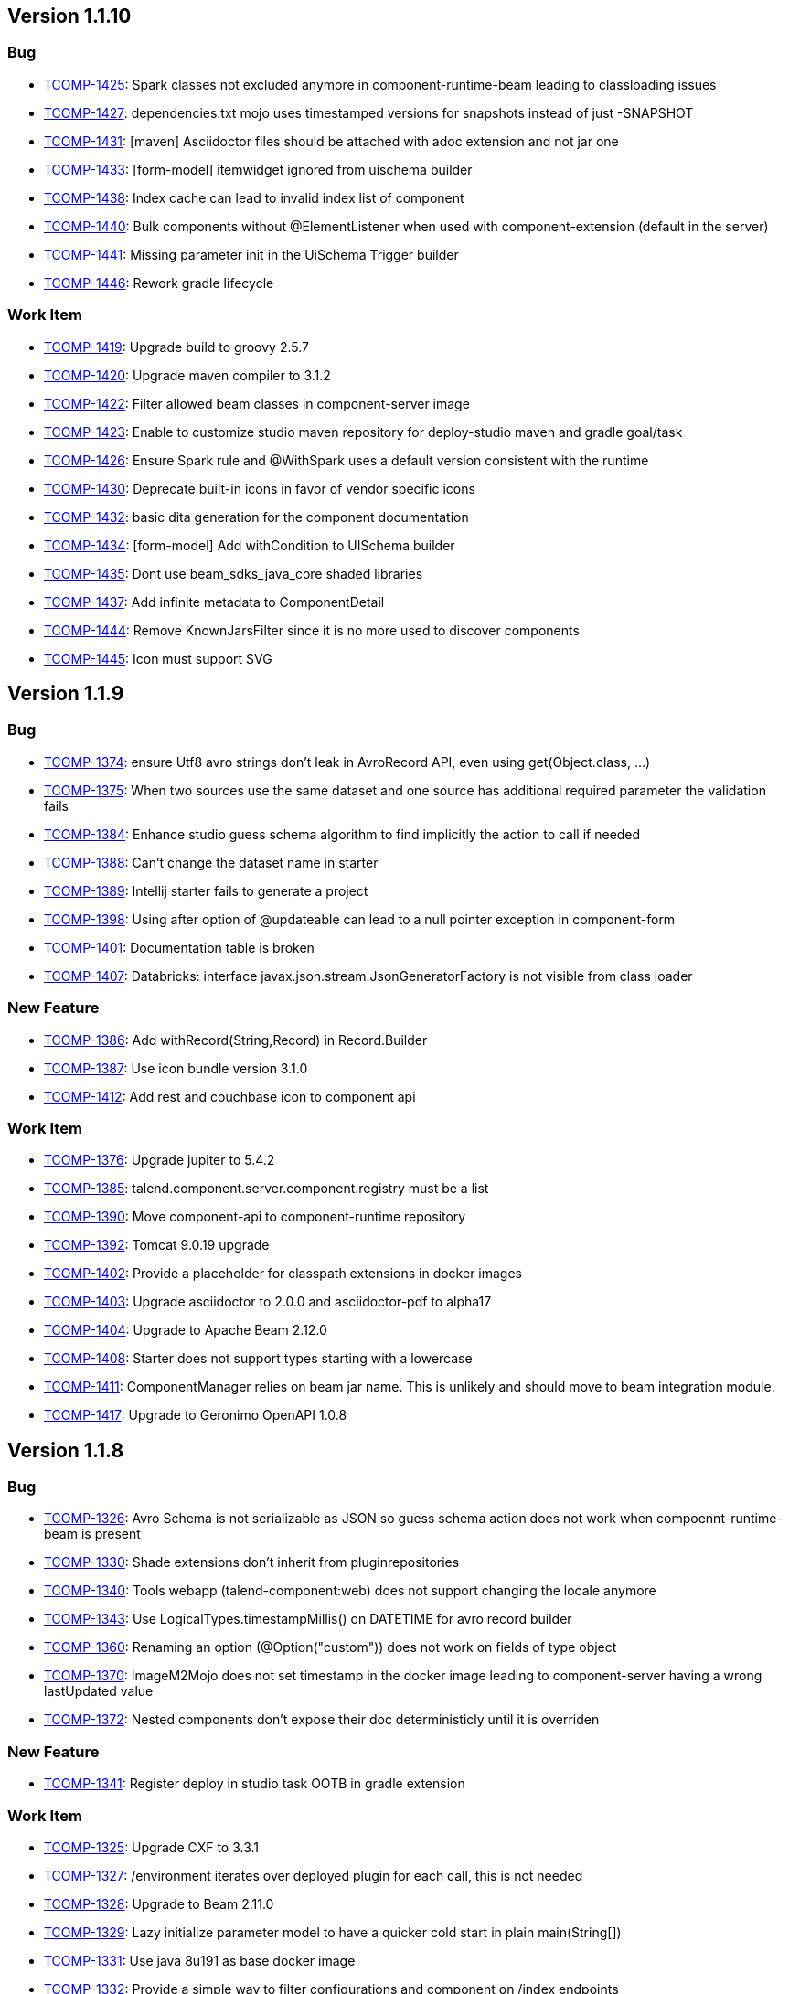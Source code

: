 

== Version 1.1.10

=== Bug

- link:https://jira.talendforge.org/browse/TCOMP-1425[TCOMP-1425^]: Spark classes not excluded anymore in component-runtime-beam leading to classloading issues
- link:https://jira.talendforge.org/browse/TCOMP-1427[TCOMP-1427^]: dependencies.txt mojo uses timestamped versions for snapshots instead of just -SNAPSHOT
- link:https://jira.talendforge.org/browse/TCOMP-1431[TCOMP-1431^]: [maven] Asciidoctor files should be attached with adoc extension and not jar one
- link:https://jira.talendforge.org/browse/TCOMP-1433[TCOMP-1433^]: [form-model] itemwidget ignored from uischema builder
- link:https://jira.talendforge.org/browse/TCOMP-1438[TCOMP-1438^]: Index cache can lead to invalid index list of component
- link:https://jira.talendforge.org/browse/TCOMP-1440[TCOMP-1440^]: Bulk components without @ElementListener when used with component-extension (default in the server)
- link:https://jira.talendforge.org/browse/TCOMP-1441[TCOMP-1441^]: Missing parameter init in the UiSchema Trigger builder
- link:https://jira.talendforge.org/browse/TCOMP-1446[TCOMP-1446^]: Rework gradle lifecycle



=== Work Item

- link:https://jira.talendforge.org/browse/TCOMP-1419[TCOMP-1419^]: Upgrade build to groovy 2.5.7
- link:https://jira.talendforge.org/browse/TCOMP-1420[TCOMP-1420^]: Upgrade maven compiler to 3.1.2
- link:https://jira.talendforge.org/browse/TCOMP-1422[TCOMP-1422^]: Filter allowed beam classes in component-server image
- link:https://jira.talendforge.org/browse/TCOMP-1423[TCOMP-1423^]: Enable to customize studio maven repository for deploy-studio maven and gradle goal/task
- link:https://jira.talendforge.org/browse/TCOMP-1426[TCOMP-1426^]: Ensure Spark rule and @WithSpark uses a default version consistent with the runtime
- link:https://jira.talendforge.org/browse/TCOMP-1430[TCOMP-1430^]: Deprecate built-in icons in favor of vendor specific icons
- link:https://jira.talendforge.org/browse/TCOMP-1432[TCOMP-1432^]: basic dita generation for the component documentation
- link:https://jira.talendforge.org/browse/TCOMP-1434[TCOMP-1434^]: [form-model] Add withCondition to UISchema builder
- link:https://jira.talendforge.org/browse/TCOMP-1435[TCOMP-1435^]: Dont use beam_sdks_java_core shaded libraries
- link:https://jira.talendforge.org/browse/TCOMP-1437[TCOMP-1437^]: Add infinite metadata to ComponentDetail
- link:https://jira.talendforge.org/browse/TCOMP-1444[TCOMP-1444^]: Remove KnownJarsFilter since it is no more used to discover components
- link:https://jira.talendforge.org/browse/TCOMP-1445[TCOMP-1445^]: Icon must support SVG

== Version 1.1.9

=== Bug

- link:https://jira.talendforge.org/browse/TCOMP-1374[TCOMP-1374^]: ensure Utf8 avro strings don't leak in AvroRecord API, even using get(Object.class, ...)
- link:https://jira.talendforge.org/browse/TCOMP-1375[TCOMP-1375^]: When two sources use the same dataset and one source has additional required parameter the validation fails
- link:https://jira.talendforge.org/browse/TCOMP-1384[TCOMP-1384^]: Enhance studio guess schema algorithm to find implicitly the action to call if needed
- link:https://jira.talendforge.org/browse/TCOMP-1388[TCOMP-1388^]: Can't change the dataset name in starter
- link:https://jira.talendforge.org/browse/TCOMP-1389[TCOMP-1389^]: Intellij starter fails to generate a project
- link:https://jira.talendforge.org/browse/TCOMP-1398[TCOMP-1398^]: Using after option of @updateable can lead to a null pointer exception in component-form
- link:https://jira.talendforge.org/browse/TCOMP-1401[TCOMP-1401^]: Documentation table is broken
- link:https://jira.talendforge.org/browse/TCOMP-1407[TCOMP-1407^]: Databricks: interface javax.json.stream.JsonGeneratorFactory is not visible from class loader



=== New Feature

- link:https://jira.talendforge.org/browse/TCOMP-1386[TCOMP-1386^]: Add withRecord(String,Record) in Record.Builder
- link:https://jira.talendforge.org/browse/TCOMP-1387[TCOMP-1387^]: Use icon bundle version 3.1.0
- link:https://jira.talendforge.org/browse/TCOMP-1412[TCOMP-1412^]: Add rest and couchbase icon to component api



=== Work Item

- link:https://jira.talendforge.org/browse/TCOMP-1376[TCOMP-1376^]: Upgrade jupiter to 5.4.2
- link:https://jira.talendforge.org/browse/TCOMP-1385[TCOMP-1385^]: talend.component.server.component.registry must be a list
- link:https://jira.talendforge.org/browse/TCOMP-1390[TCOMP-1390^]: Move component-api to component-runtime repository
- link:https://jira.talendforge.org/browse/TCOMP-1392[TCOMP-1392^]: Tomcat 9.0.19 upgrade
- link:https://jira.talendforge.org/browse/TCOMP-1402[TCOMP-1402^]: Provide a placeholder for classpath extensions in docker images
- link:https://jira.talendforge.org/browse/TCOMP-1403[TCOMP-1403^]: Upgrade asciidoctor to 2.0.0 and asciidoctor-pdf to alpha17
- link:https://jira.talendforge.org/browse/TCOMP-1404[TCOMP-1404^]: Upgrade to Apache Beam 2.12.0
- link:https://jira.talendforge.org/browse/TCOMP-1408[TCOMP-1408^]: Starter does not support types starting with a lowercase
- link:https://jira.talendforge.org/browse/TCOMP-1411[TCOMP-1411^]: ComponentManager relies on beam jar name. This is unlikely and should move to beam integration module.
- link:https://jira.talendforge.org/browse/TCOMP-1417[TCOMP-1417^]: Upgrade to Geronimo OpenAPI 1.0.8

== Version 1.1.8

=== Bug

- link:https://jira.talendforge.org/browse/TCOMP-1326[TCOMP-1326^]: Avro Schema is not serializable as JSON so guess schema action does not work when compoennt-runtime-beam is present
- link:https://jira.talendforge.org/browse/TCOMP-1330[TCOMP-1330^]: Shade extensions don't inherit from pluginrepositories
- link:https://jira.talendforge.org/browse/TCOMP-1340[TCOMP-1340^]: Tools webapp (talend-component:web) does not support changing the locale anymore
- link:https://jira.talendforge.org/browse/TCOMP-1343[TCOMP-1343^]: Use LogicalTypes.timestampMillis() on DATETIME for avro record builder
- link:https://jira.talendforge.org/browse/TCOMP-1360[TCOMP-1360^]: Renaming an option (@Option("custom")) does not work on fields of type object
- link:https://jira.talendforge.org/browse/TCOMP-1370[TCOMP-1370^]: ImageM2Mojo does not set timestamp in the docker image leading to component-server having a wrong lastUpdated value
- link:https://jira.talendforge.org/browse/TCOMP-1372[TCOMP-1372^]: Nested components don't expose their doc deterministicly until it is overriden



=== New Feature

- link:https://jira.talendforge.org/browse/TCOMP-1341[TCOMP-1341^]: Register deploy in studio task OOTB in gradle extension



=== Work Item

- link:https://jira.talendforge.org/browse/TCOMP-1325[TCOMP-1325^]: Upgrade CXF to 3.3.1
- link:https://jira.talendforge.org/browse/TCOMP-1327[TCOMP-1327^]: /environment iterates over deployed plugin for each call, this is not needed
- link:https://jira.talendforge.org/browse/TCOMP-1328[TCOMP-1328^]: Upgrade to Beam 2.11.0
- link:https://jira.talendforge.org/browse/TCOMP-1329[TCOMP-1329^]: Lazy initialize parameter model to have a quicker cold start in plain main(String[])
- link:https://jira.talendforge.org/browse/TCOMP-1331[TCOMP-1331^]: Use java 8u191 as base docker image
- link:https://jira.talendforge.org/browse/TCOMP-1332[TCOMP-1332^]: Provide a simple way to filter configurations and component on /index endpoints
- link:https://jira.talendforge.org/browse/TCOMP-1334[TCOMP-1334^]: Add a mojo to generate the list of components/services classes
- link:https://jira.talendforge.org/browse/TCOMP-1335[TCOMP-1335^]: Add in doc mojo table the type of configuration the parameter belongs to
- link:https://jira.talendforge.org/browse/TCOMP-1336[TCOMP-1336^]: Allow output processors to only have an @AfterGroup taking the list of record of the group in parameter
- link:https://jira.talendforge.org/browse/TCOMP-1346[TCOMP-1346^]: Upgrade to Tomcat 9.0.17
- link:https://jira.talendforge.org/browse/TCOMP-1347[TCOMP-1347^]: Upgrade to Slf4j 1.7.26
- link:https://jira.talendforge.org/browse/TCOMP-1348[TCOMP-1348^]: [form-core] Ensure suggestions trigger is bound to "change" event too
- link:https://jira.talendforge.org/browse/TCOMP-1349[TCOMP-1349^]: [form-core] When a tab is empty, don't show it
- link:https://jira.talendforge.org/browse/TCOMP-1350[TCOMP-1350^]: talend.component.server.component.registry should support glob pattern
- link:https://jira.talendforge.org/browse/TCOMP-1351[TCOMP-1351^]: Upgrade jsoup for Spark Cluster Testing  module
- link:https://jira.talendforge.org/browse/TCOMP-1353[TCOMP-1353^]: component-server must not use TALEND-INF/dependencies.txt but another path
- link:https://jira.talendforge.org/browse/TCOMP-1354[TCOMP-1354^]: Enforce services to belong to the delcaring service class
- link:https://jira.talendforge.org/browse/TCOMP-1361[TCOMP-1361^]: Upgrade to asciidoctorj 2.0.0-RC.1
- link:https://jira.talendforge.org/browse/TCOMP-1362[TCOMP-1362^]: Beam Wrapped Components should throw shared exception types
- link:https://jira.talendforge.org/browse/TCOMP-1366[TCOMP-1366^]: Upgrade to XBean 4.13 to not track all classes scanned
- link:https://jira.talendforge.org/browse/TCOMP-1371[TCOMP-1371^]: Upgrade to Apache Geronimo OpenAPI 1.0.7

== Version 1.1.7

=== Bug

- link:https://jira.talendforge.org/browse/TCOMP-1307[TCOMP-1307^]: support char and character types in configuration.
- link:https://jira.talendforge.org/browse/TCOMP-1312[TCOMP-1312^]: Component-form-core shouldn't trigger validation of object due to conditional visibility (only individual fields are validable)
- link:https://jira.talendforge.org/browse/TCOMP-1314[TCOMP-1314^]: category field of the starter is broken
- link:https://jira.talendforge.org/browse/TCOMP-1316[TCOMP-1316^]: [build] Ensure snapshot use timestamped versions in dependencies.txt



=== New Feature

- link:https://jira.talendforge.org/browse/TCOMP-1306[TCOMP-1306^]: Add RecordPointerFactory to enable to extract data from Record using json pointer spec
- link:https://jira.talendforge.org/browse/TCOMP-1315[TCOMP-1315^]: Ensure @Internationalized can use shortnames too in Messages.properties



=== Work Item

- link:https://jira.talendforge.org/browse/TCOMP-1303[TCOMP-1303^]: Support docker configs/secrets in docker images
- link:https://jira.talendforge.org/browse/TCOMP-1304[TCOMP-1304^]: Vault proxy should support token configuration
- link:https://jira.talendforge.org/browse/TCOMP-1305[TCOMP-1305^]: Upgrade to beam 2.10.0
- link:https://jira.talendforge.org/browse/TCOMP-1308[TCOMP-1308^]: Upgrade to Talend UI 2.6.0
- link:https://jira.talendforge.org/browse/TCOMP-1309[TCOMP-1309^]: Upgrade to Component API 1.1.5
- link:https://jira.talendforge.org/browse/TCOMP-1310[TCOMP-1310^]: Ensure there is a basic secured mecanism to store configuration data
- link:https://jira.talendforge.org/browse/TCOMP-1317[TCOMP-1317^]: Use Apache Geronimo Microprofile Config extensions (docker and secured string)
- link:https://jira.talendforge.org/browse/TCOMP-1318[TCOMP-1318^]: Upgrade to Apache Meecrowave 1.2.7
- link:https://jira.talendforge.org/browse/TCOMP-1319[TCOMP-1319^]: Upgrade Apache Geronimo Metrics to 1.0.3
- link:https://jira.talendforge.org/browse/TCOMP-1320[TCOMP-1320^]: Upgrade to Apache Geronimo OpenAPI 1.0.6
- link:https://jira.talendforge.org/browse/TCOMP-1321[TCOMP-1321^]: Upgrade to Apache Geronimo OpenTracing 1.0.2
- link:https://jira.talendforge.org/browse/TCOMP-1322[TCOMP-1322^]: Upgrade to Apache Geronimo Config 1.2.2

== Version 1.1.6

=== Bug

- link:https://jira.talendforge.org/browse/TCOMP-1263[TCOMP-1263^]: When using @Updateable(after=xxx) the visibility condition (@ActiveIf) of the after field shouldn't be inherited
- link:https://jira.talendforge.org/browse/TCOMP-1264[TCOMP-1264^]: AvroSchema does not unwrap null(able types) to map to Schema model
- link:https://jira.talendforge.org/browse/TCOMP-1265[TCOMP-1265^]: dataset / datastore cloud validation : allow nested configuration types
- link:https://jira.talendforge.org/browse/TCOMP-1267[TCOMP-1267^]: /documentation does not filter properly component
- link:https://jira.talendforge.org/browse/TCOMP-1281[TCOMP-1281^]: Add jackson-mapper-asl in docker image of the server
- link:https://jira.talendforge.org/browse/TCOMP-1298[TCOMP-1298^]: Support restricted lists for @Proposable


=== New Feature

- link:https://jira.talendforge.org/browse/TCOMP-1297[TCOMP-1297^]: make max batch size property configurable for family and components through LocalConfiguration


=== Work Item

- link:https://jira.talendforge.org/browse/TCOMP-1266[TCOMP-1266^]: Enhance starter to support dataset and datastore
- link:https://jira.talendforge.org/browse/TCOMP-1268[TCOMP-1268^]: Ensure /environment is not callable if not local or secured
- link:https://jira.talendforge.org/browse/TCOMP-1269[TCOMP-1269^]: Ensure ErrorReportValve does not leak Tomcat version OOTB
- link:https://jira.talendforge.org/browse/TCOMP-1271[TCOMP-1271^]: Upgrade to talend UI 2.3.0
- link:https://jira.talendforge.org/browse/TCOMP-1272[TCOMP-1272^]: Move multiSelectTag to multiSelect for web environment
- link:https://jira.talendforge.org/browse/TCOMP-1273[TCOMP-1273^]: [build/dev plugin] Automatically open the browser for talend-component:web task/goal
- link:https://jira.talendforge.org/browse/TCOMP-1276[TCOMP-1276^]: Exclude xerces from component loadable resources for XMLReaderFactory
- link:https://jira.talendforge.org/browse/TCOMP-1282[TCOMP-1282^]: Upgrade meecrowave to 1.2.6
- link:https://jira.talendforge.org/browse/TCOMP-1283[TCOMP-1283^]: Upgrade cxf to 3.3.0
- link:https://jira.talendforge.org/browse/TCOMP-1284[TCOMP-1284^]: Upgrade to johnzon 1.1.11
- link:https://jira.talendforge.org/browse/TCOMP-1292[TCOMP-1292^]: Provide a vault friendly integration for the server
- link:https://jira.talendforge.org/browse/TCOMP-1293[TCOMP-1293^]: Upgrade to Tomcat 9.0.16
- link:https://jira.talendforge.org/browse/TCOMP-1295[TCOMP-1295^]: Ensure local-configuration.properties of a container are merged
- link:https://jira.talendforge.org/browse/TCOMP-1296[TCOMP-1296^]: Ensure user can enrich families with custom jar+configuration


== Version 1.1.5

=== Bug

- link:https://jira.talendforge.org/browse/TCOMP-1245[TCOMP-1245^]: Provided services (SPI) by tacokit not available


=== Work Item

- link:https://jira.talendforge.org/browse/TCOMP-1246[TCOMP-1246^]: Rework docker image setup to use jib
- link:https://jira.talendforge.org/browse/TCOMP-1247[TCOMP-1247^]: Upgrade geronimo metrics to 1.0.2
- link:https://jira.talendforge.org/browse/TCOMP-1248[TCOMP-1248^]: Upgrade to geronimo opentracing 1.0.3
- link:https://jira.talendforge.org/browse/TCOMP-1249[TCOMP-1249^]: Provide segment extractor for doc endpoint
- link:https://jira.talendforge.org/browse/TCOMP-1250[TCOMP-1250^]: Make component documentation (@Documentation on component) i18n friendly
- link:https://jira.talendforge.org/browse/TCOMP-1251[TCOMP-1251^]: cache avrocoders used in SchemaRegistryCoder
- link:https://jira.talendforge.org/browse/TCOMP-1252[TCOMP-1252^]: Remove html support in documentation endpoint
- link:https://jira.talendforge.org/browse/TCOMP-1253[TCOMP-1253^]: Refine OpenAPI documentation
- link:https://jira.talendforge.org/browse/TCOMP-1256[TCOMP-1256^]: Add mapDescriptorToClassLoader to create a classloader from a list of gav
- link:https://jira.talendforge.org/browse/TCOMP-1258[TCOMP-1258^]: Support to build a Record from a provided Schema
- link:https://jira.talendforge.org/browse/TCOMP-1259[TCOMP-1259^]: Add getOptional to Record


== Version 1.1.4

=== Bug

- link:https://jira.talendforge.org/browse/TCOMP-1223[TCOMP-1223^]: byte[] not supported in AvroRecord (beam)


=== Work Item

- link:https://jira.talendforge.org/browse/TCOMP-1222[TCOMP-1222^]: Ensure @WithComponents and @Environment are compatible
- link:https://jira.talendforge.org/browse/TCOMP-1234[TCOMP-1234^]: Upgrade to beam 2.9.0
- link:https://jira.talendforge.org/browse/TCOMP-1235[TCOMP-1235^]: Upgrade to antora 2
- link:https://jira.talendforge.org/browse/TCOMP-1237[TCOMP-1237^]: Upgrade component-api to 1.1.2
- link:https://jira.talendforge.org/browse/TCOMP-1238[TCOMP-1238^]: Upgrade metrics and opentracing microprofile libraries in docker image to use Geronimo extensions
- link:https://jira.talendforge.org/browse/TCOMP-1239[TCOMP-1239^]: OpenWebBeans 2.0.9 upgrade
- link:https://jira.talendforge.org/browse/TCOMP-1240[TCOMP-1240^]: Johnzon 1.1.11 upgrade
- link:https://jira.talendforge.org/browse/TCOMP-1242[TCOMP-1242^]: Runtime validation error message wrongly interpolated
- link:https://jira.talendforge.org/browse/TCOMP-1243[TCOMP-1243^]: Ensure component classloader isolates the system classloader resources except for the JVM ones


== Version 1.1.3

=== Bug

- link:https://jira.talendforge.org/browse/TCOMP-1170[TCOMP-1170^]: [regression] http testing module pom imports netty and jsonb stack
- link:https://jira.talendforge.org/browse/TCOMP-1181[TCOMP-1181^]: tacokit can't pass the long type field from ui rightly
- link:https://jira.talendforge.org/browse/TCOMP-1187[TCOMP-1187^]: Job DSL does not support correctly parameters when they are URI/URL
- link:https://jira.talendforge.org/browse/TCOMP-1189[TCOMP-1189^]: Ensure primitive are not nullable in Record model (builder)
- link:https://jira.talendforge.org/browse/TCOMP-1191[TCOMP-1191^]: [beam] BeamIOTransformer does not support serialization of complex objects correctly
- link:https://jira.talendforge.org/browse/TCOMP-1192[TCOMP-1192^]: Ensure Avro schema union is interpreted as nullable in Record Schema model
- link:https://jira.talendforge.org/browse/TCOMP-1194[TCOMP-1194^]: [testing] Ensure BeamEnvironment adds component-runtime-beam
- link:https://jira.talendforge.org/browse/TCOMP-1196[TCOMP-1196^]: Nested maven repository not used for component module
- link:https://jira.talendforge.org/browse/TCOMP-1197[TCOMP-1197^]: Tacokit beam tests. NPE when creating the schema with RECORD type.
- link:https://jira.talendforge.org/browse/TCOMP-1198[TCOMP-1198^]: Tacokit beam tests. SchemaParseException => drop unsupported characters
- link:https://jira.talendforge.org/browse/TCOMP-1200[TCOMP-1200^]: Packages not defined from nested repository classes
- link:https://jira.talendforge.org/browse/TCOMP-1201[TCOMP-1201^]: includeTransitiveDependencies option of nested-maven-repository does not work
- link:https://jira.talendforge.org/browse/TCOMP-1202[TCOMP-1202^]: Refine avro classloading exclusion to accept hadoop and mapred packages
- link:https://jira.talendforge.org/browse/TCOMP-1205[TCOMP-1205^]: Empty JSon object lead to NPE
- link:https://jira.talendforge.org/browse/TCOMP-1209[TCOMP-1209^]: Ensure SerializableCoder is replaced with a contextual version to support Talend Component Kit classloading model
- link:https://jira.talendforge.org/browse/TCOMP-1210[TCOMP-1210^]: BeamComponentExtension should let the exception go back to the caller when the transform fails
- link:https://jira.talendforge.org/browse/TCOMP-1215[TCOMP-1215^]: Nested maven repository in jars don't go through transformers
- link:https://jira.talendforge.org/browse/TCOMP-1218[TCOMP-1218^]: Record entries order shouldn't be sorted by the runtime


=== New Feature

- link:https://jira.talendforge.org/browse/TCOMP-1185[TCOMP-1185^]: Support maxBatchSize in Job test runner for standalone mode


=== Work Item

- link:https://jira.talendforge.org/browse/TCOMP-1171[TCOMP-1171^]: Remove component proxy server from the project
- link:https://jira.talendforge.org/browse/TCOMP-1182[TCOMP-1182^]: Ensure the property editor for the configuration registers the default converters
- link:https://jira.talendforge.org/browse/TCOMP-1183[TCOMP-1183^]: Upgrade JRuby to 9.2.4.0
- link:https://jira.talendforge.org/browse/TCOMP-1184[TCOMP-1184^]: Avoid to do a group by key in BeamExecutor (job DSL) when not needed
- link:https://jira.talendforge.org/browse/TCOMP-1188[TCOMP-1188^]: Tolerate null for dates in Records
- link:https://jira.talendforge.org/browse/TCOMP-1190[TCOMP-1190^]: Enable secure processing for DocumentBuilderFactory instances
- link:https://jira.talendforge.org/browse/TCOMP-1193[TCOMP-1193^]: Add injectable ContainerInfo with the containerId (plugin) in services
- link:https://jira.talendforge.org/browse/TCOMP-1195[TCOMP-1195^]: Enable user to extend BeamEnvironment test tempalte more easily
- link:https://jira.talendforge.org/browse/TCOMP-1199[TCOMP-1199^]: Nested repository not used when the classpath is not composed of a single jar
- link:https://jira.talendforge.org/browse/TCOMP-1204[TCOMP-1204^]: [dependency upgrade] XBean 4.12
- link:https://jira.talendforge.org/browse/TCOMP-1207[TCOMP-1207^]: [beam] add ContextualSerializableCoder
- link:https://jira.talendforge.org/browse/TCOMP-1213[TCOMP-1213^]: Upgrade guava to v27 for testing modules
- link:https://jira.talendforge.org/browse/TCOMP-1216[TCOMP-1216^]: Take into account the visibility for the parameter validation
- link:https://jira.talendforge.org/browse/TCOMP-1217[TCOMP-1217^]: Add JVM system property talend.component.runtime.serialization.java.inputstream.whitelist for our custom object input stream
- link:https://jira.talendforge.org/browse/TCOMP-1219[TCOMP-1219^]: Upgrade starter to gradle 5
- link:https://jira.talendforge.org/browse/TCOMP-1220[TCOMP-1220^]: Upgrade Maven to 3.6.0 in starter


== Version 1.1.2

=== Bug

- link:https://jira.talendforge.org/browse/TCOMP-1121[TCOMP-1121^]: [tacokit proxy] suggestion trigger creation issue
- link:https://jira.talendforge.org/browse/TCOMP-1122[TCOMP-1122^]: [tacokit proxy] slefRefrence filter configuration type by name, type and family
- link:https://jira.talendforge.org/browse/TCOMP-1123[TCOMP-1123^]: Processor component onNext duplicate columns in record for rowStructs
- link:https://jira.talendforge.org/browse/TCOMP-1126[TCOMP-1126^]: UiSpecService shouldn't show the documentation by default
- link:https://jira.talendforge.org/browse/TCOMP-1129[TCOMP-1129^]: form core - $selfReference breaks triggers
- link:https://jira.talendforge.org/browse/TCOMP-1130[TCOMP-1130^]: component form - default value of maxBatchSize prop loose it type.
- link:https://jira.talendforge.org/browse/TCOMP-1131[TCOMP-1131^]: [beam integration] Ensure Coder is contextual (classloader)
- link:https://jira.talendforge.org/browse/TCOMP-1132[TCOMP-1132^]: Ensure beam custom Coders implement equals.hashCode for beam contract
- link:https://jira.talendforge.org/browse/TCOMP-1148[TCOMP-1148^]: Asciidoctor documentation fails for collection of objects
- link:https://jira.talendforge.org/browse/TCOMP-1149[TCOMP-1149^]: [testing] BeamEnvironment does not reset PipelineOptionsFactory properly for beam > 2.4
- link:https://jira.talendforge.org/browse/TCOMP-1155[TCOMP-1155^]: [proxy server] arrays not supporting null values in ConfigurationFormatter
- link:https://jira.talendforge.org/browse/TCOMP-1159[TCOMP-1159^]: AvroSchema does not support DATETTIME type (beam module)
- link:https://jira.talendforge.org/browse/TCOMP-1168[TCOMP-1168^]: Avro record implementation ignores nullable/union


=== New Feature

- link:https://jira.talendforge.org/browse/TCOMP-1143[TCOMP-1143^]: Ensure icons are validated and fail the build if a custom one is missing (validate mojo)


=== Work Item

- link:https://jira.talendforge.org/browse/TCOMP-1112[TCOMP-1112^]: Let beam PTransform define an @ElementListener method to set the component design (inputs/outputs)
- link:https://jira.talendforge.org/browse/TCOMP-1113[TCOMP-1113^]: Simplify the scanning by assuming there is a TALEND-INF/dependencies.txt in components
- link:https://jira.talendforge.org/browse/TCOMP-1120[TCOMP-1120^]: BeamMapperImpl.isStream not accurate for UnboundedSource
- link:https://jira.talendforge.org/browse/TCOMP-1124[TCOMP-1124^]: Add /metrics endpoint
- link:https://jira.talendforge.org/browse/TCOMP-1125[TCOMP-1125^]: Extend CustomPropertyConverter to pass the convertion context
- link:https://jira.talendforge.org/browse/TCOMP-1127[TCOMP-1127^]: Record doesn't support null values
- link:https://jira.talendforge.org/browse/TCOMP-1133[TCOMP-1133^]: CXF 3.2.7 upgrade
- link:https://jira.talendforge.org/browse/TCOMP-1134[TCOMP-1134^]: Ensure any input/output have a dataset
- link:https://jira.talendforge.org/browse/TCOMP-1135[TCOMP-1135^]: Ensure any dataset has a datastore
- link:https://jira.talendforge.org/browse/TCOMP-1136[TCOMP-1136^]: deprecate "generate" mojo
- link:https://jira.talendforge.org/browse/TCOMP-1145[TCOMP-1145^]: [dependency upgrade] Beam 2.8.0
- link:https://jira.talendforge.org/browse/TCOMP-1146[TCOMP-1146^]: implement infinite=true in PartitionMapper/Input
- link:https://jira.talendforge.org/browse/TCOMP-1150[TCOMP-1150^]: Upgrade rat plugin to 0.13
- link:https://jira.talendforge.org/browse/TCOMP-1154[TCOMP-1154^]: Required validation at runtime ignores lists and nested objects
- link:https://jira.talendforge.org/browse/TCOMP-1157[TCOMP-1157^]: [dependency upgrade] Tomcat 9.0.13
- link:https://jira.talendforge.org/browse/TCOMP-1158[TCOMP-1158^]: Enable JUnit test collector to use a static storage instead of thread related one
- link:https://jira.talendforge.org/browse/TCOMP-1160[TCOMP-1160^]: Upgrade spark to 2.4.0
- link:https://jira.talendforge.org/browse/TCOMP-1161[TCOMP-1161^]: Upgrade shade plugin to 3.2.1
- link:https://jira.talendforge.org/browse/TCOMP-1162[TCOMP-1162^]: Upgrade nested-maven-repository shade transformers to support last maven versions
- link:https://jira.talendforge.org/browse/TCOMP-1163[TCOMP-1163^]: Upgrade openwebbeans to 2.0.8
- link:https://jira.talendforge.org/browse/TCOMP-1164[TCOMP-1164^]: Validate mojo does not log any success information
- link:https://jira.talendforge.org/browse/TCOMP-1165[TCOMP-1165^]: Dependency mojo does not log any success information
- link:https://jira.talendforge.org/browse/TCOMP-1166[TCOMP-1166^]: Documentation mojo does not log generated files properly
- link:https://jira.talendforge.org/browse/TCOMP-1167[TCOMP-1167^]: Beam-Avro record name generation should use avro fingerprint to be more unique than current logic


== Version 1.1.1

=== Backlog Task

- link:https://jira.talendforge.org/browse/TCOMP-1086[TCOMP-1086^]: Fix documentation about DiscoverSchema


=== Bug

- link:https://jira.talendforge.org/browse/TCOMP-1064[TCOMP-1064^]: Update action can't receive List<MyClass> parameter
- link:https://jira.talendforge.org/browse/TCOMP-1110[TCOMP-1110^]: When a configuration has no layout and uses @AfterGroup the configuration is lost


=== Work Item

- link:https://jira.talendforge.org/browse/TCOMP-1111[TCOMP-1111^]: Move to PropertyEditorRegistry from xbean instead of using the deprecated static class


== Version 1.1.0

=== Bug

- link:https://jira.talendforge.org/browse/TCOMP-1000[TCOMP-1000^]: @Option name value is not respected on fields
- link:https://jira.talendforge.org/browse/TCOMP-1008[TCOMP-1008^]: Enum order is lost
- link:https://jira.talendforge.org/browse/TCOMP-1009[TCOMP-1009^]: (web) OptionsOrder ignored for tables (List<MyClass>), fields located in random order
- link:https://jira.talendforge.org/browse/TCOMP-1028[TCOMP-1028^]: [tools-webapp] submit button no more functional
- link:https://jira.talendforge.org/browse/TCOMP-1031[TCOMP-1031^]: DiscoverSchema parameters are not correctly mapped in Studio GuessSchema runtime
- link:https://jira.talendforge.org/browse/TCOMP-1044[TCOMP-1044^]: Fix java.lang.ClassCastException in TableActionParameter
- link:https://jira.talendforge.org/browse/TCOMP-1046[TCOMP-1046^]: String option can't set default value from a file
- link:https://jira.talendforge.org/browse/TCOMP-1056[TCOMP-1056^]: ActiveIf doesn't work in advanced settings
- link:https://jira.talendforge.org/browse/TCOMP-1072[TCOMP-1072^]: Metadata migration issues
- link:https://jira.talendforge.org/browse/TCOMP-1074[TCOMP-1074^]: talend-component mvn plugin : deploy-in-studio need to rise an error when component is already installed
- link:https://jira.talendforge.org/browse/TCOMP-1075[TCOMP-1075^]: component reload file on windows after deploying a modified jar
- link:https://jira.talendforge.org/browse/TCOMP-1076[TCOMP-1076^]: component starter - fix mapper generation (Record integration)
- link:https://jira.talendforge.org/browse/TCOMP-1077[TCOMP-1077^]: component starter - ensure kit version are updated atomically.
- link:https://jira.talendforge.org/browse/TCOMP-1078[TCOMP-1078^]: Guess Schema button is not shown on Basic Settings view
- link:https://jira.talendforge.org/browse/TCOMP-1082[TCOMP-1082^]: Fix Exception during HealthCheck parameter deserialization
- link:https://jira.talendforge.org/browse/TCOMP-1085[TCOMP-1085^]: [classloader] com.sun is too wide as exclusion
- link:https://jira.talendforge.org/browse/TCOMP-1104[TCOMP-1104^]: Fix drag and drop issue for dataset/datastore metadata
- link:https://jira.talendforge.org/browse/TCOMP-779[TCOMP-779^]: Drop down list Java type in configuration class
- link:https://jira.talendforge.org/browse/TCOMP-819[TCOMP-819^]: Processor doesn't produce more than 1 row on each iteration
- link:https://jira.talendforge.org/browse/TCOMP-917[TCOMP-917^]: Migration handler need only to receive component configuration
- link:https://jira.talendforge.org/browse/TCOMP-941[TCOMP-941^]: Default and init values are ignored in connection wizzard (datastore/dataset)
- link:https://jira.talendforge.org/browse/TCOMP-968[TCOMP-968^]: Trigger AsyncValidation call only when option annotated with Validable is changed
- link:https://jira.talendforge.org/browse/TCOMP-970[TCOMP-970^]: Add support for complex parameter types for AsyncValidation methods
- link:https://jira.talendforge.org/browse/TCOMP-973[TCOMP-973^]: component migration - the configuration version need to be serialized in addition to the version of the component
- link:https://jira.talendforge.org/browse/TCOMP-984[TCOMP-984^]: Integrate ParameterizedTest with component-runtime-http-junit capture mode
- link:https://jira.talendforge.org/browse/TCOMP-988[TCOMP-988^]: component migration - fix nested configuration migration
- link:https://jira.talendforge.org/browse/TCOMP-989[TCOMP-989^]: .car studio install command breaks config.ini of the studio
- link:https://jira.talendforge.org/browse/TCOMP-991[TCOMP-991^]: metadat : ignore activations from config not being part of the form while creating metadata
- link:https://jira.talendforge.org/browse/TCOMP-996[TCOMP-996^]: metadata : migration issues


=== New Feature

- link:https://jira.talendforge.org/browse/TCOMP-1001[TCOMP-1001^]: [proxy] ConfigurationClient should expose a migrate method
- link:https://jira.talendforge.org/browse/TCOMP-1011[TCOMP-1011^]: Ensure datastore/dataset i18n names are validated by the maven/gradle plugins
- link:https://jira.talendforge.org/browse/TCOMP-1013[TCOMP-1013^]: Add an operator support in @ActiveIfs (OR/AND switch)
- link:https://jira.talendforge.org/browse/TCOMP-1014[TCOMP-1014^]: Ensure a dataset has a source which has no other required parameters in the validator
- link:https://jira.talendforge.org/browse/TCOMP-1029[TCOMP-1029^]: Extend ActiveIf EvaluationStrategy with CONTAINS strategy
- link:https://jira.talendforge.org/browse/TCOMP-1063[TCOMP-1063^]: Integrate Record API to the studio
- link:https://jira.talendforge.org/browse/TCOMP-1069[TCOMP-1069^]: restrict input branches for output components to only one.
- link:https://jira.talendforge.org/browse/TCOMP-1071[TCOMP-1071^]: support actions i18n display name
- link:https://jira.talendforge.org/browse/TCOMP-1092[TCOMP-1092^]: Ensure @Configuration POJO are injectable as Supplier in services
- link:https://jira.talendforge.org/browse/TCOMP-1094[TCOMP-1094^]: Add FullSerializationRecordCoder coder for Record in beam module
- link:https://jira.talendforge.org/browse/TCOMP-1095[TCOMP-1095^]: Ensure all configuration type models root entries are named "configuration"
- link:https://jira.talendforge.org/browse/TCOMP-993[TCOMP-993^]: [proxy] Propagate UiSpecContext in referenceservice#findByTypeAndName
- link:https://jira.talendforge.org/browse/TCOMP-994[TCOMP-994^]: [dependency upgrade] CXF 3.2.6


=== Work Item

- link:https://jira.talendforge.org/browse/TCOMP-1003[TCOMP-1003^]: [dependency upgrade] Tomcat 9.0.12
- link:https://jira.talendforge.org/browse/TCOMP-1004[TCOMP-1004^]: [dependency upgrade] Log4j2 2.11.1
- link:https://jira.talendforge.org/browse/TCOMP-1015[TCOMP-1015^]: Upgrade icons to 1.0.0
- link:https://jira.talendforge.org/browse/TCOMP-1019[TCOMP-1019^]: (form) enum should lead to restricted datalist
- link:https://jira.talendforge.org/browse/TCOMP-1037[TCOMP-1037^]: [dependency upgrade] Johnzon 1.1.9
- link:https://jira.talendforge.org/browse/TCOMP-1038[TCOMP-1038^]: Drop spring client from component-form-core
- link:https://jira.talendforge.org/browse/TCOMP-1041[TCOMP-1041^]: HttpClient should enable to process InputStream directly
- link:https://jira.talendforge.org/browse/TCOMP-1042[TCOMP-1042^]: Upgrade to JUnit 5.3.1
- link:https://jira.talendforge.org/browse/TCOMP-1045[TCOMP-1045^]: Add documentation in metadata and enable to use it in the UI on configuration
- link:https://jira.talendforge.org/browse/TCOMP-1047[TCOMP-1047^]: Make Suggestable text field editable (align with web)
- link:https://jira.talendforge.org/browse/TCOMP-1048[TCOMP-1048^]: Add update API for configuration
- link:https://jira.talendforge.org/browse/TCOMP-1049[TCOMP-1049^]: Add completion support for actions displayname in intellij plugin
- link:https://jira.talendforge.org/browse/TCOMP-1050[TCOMP-1050^]: Provide simple OAuth1 integration
- link:https://jira.talendforge.org/browse/TCOMP-1051[TCOMP-1051^]: Remove brave and move to geronimo-opentracing
- link:https://jira.talendforge.org/browse/TCOMP-1054[TCOMP-1054^]: Introduce @Configuration API
- link:https://jira.talendforge.org/browse/TCOMP-1055[TCOMP-1055^]: remove the ExecutionResource
- link:https://jira.talendforge.org/browse/TCOMP-1057[TCOMP-1057^]: Add ActiveIf on @Proposable test-case
- link:https://jira.talendforge.org/browse/TCOMP-1058[TCOMP-1058^]: Add DefaultValue on proposable/dynamicValue testcase
- link:https://jira.talendforge.org/browse/TCOMP-1059[TCOMP-1059^]: Rework generic record format
- link:https://jira.talendforge.org/browse/TCOMP-1073[TCOMP-1073^]: [maven/gradle plugin] Add configuration support in web goal
- link:https://jira.talendforge.org/browse/TCOMP-1079[TCOMP-1079^]: Document new Record structure
- link:https://jira.talendforge.org/browse/TCOMP-1080[TCOMP-1080^]: [dependency upgrade] Meecrowave 1.2.4
- link:https://jira.talendforge.org/browse/TCOMP-1081[TCOMP-1081^]: ComponentManager should ignore engine classes in its filtering
- link:https://jira.talendforge.org/browse/TCOMP-1087[TCOMP-1087^]: Jsonb service should serialize byte[] as BASE64
- link:https://jira.talendforge.org/browse/TCOMP-1089[TCOMP-1089^]: [starter] Upgrade gradle to 4.10.2
- link:https://jira.talendforge.org/browse/TCOMP-1090[TCOMP-1090^]: [form] Main/Advanced order not respected when some remote action are involved
- link:https://jira.talendforge.org/browse/TCOMP-1091[TCOMP-1091^]: Ensure main component is preferred over test ones in a maven project
- link:https://jira.talendforge.org/browse/TCOMP-1093[TCOMP-1093^]: [dependency upgrade] netty 4.1.30.Final for junit http testing module
- link:https://jira.talendforge.org/browse/TCOMP-1096[TCOMP-1096^]: [dependency upgrade] xbean 4.10
- link:https://jira.talendforge.org/browse/TCOMP-1097[TCOMP-1097^]: [dependency upgrade] Beam 2.7.0
- link:https://jira.talendforge.org/browse/TCOMP-1099[TCOMP-1099^]: Upgrade web ui bundle to 1.0.2
- link:https://jira.talendforge.org/browse/TCOMP-1101[TCOMP-1101^]: Add conditional rendering in the generated documentation
- link:https://jira.talendforge.org/browse/TCOMP-1102[TCOMP-1102^]: Reflect in documentation that Validable/AsyncValidation doesn't support Object types
- link:https://jira.talendforge.org/browse/TCOMP-1106[TCOMP-1106^]: Enable to generate the component documentation in multiple languages
- link:https://jira.talendforge.org/browse/TCOMP-1107[TCOMP-1107^]: ConfigurableClassLoader does not priviledges container classloader for getResourceAsStream
- link:https://jira.talendforge.org/browse/TCOMP-877[TCOMP-877^]: [documentation] Sample implementation of bulk/batch/commit-interval using groups
- link:https://jira.talendforge.org/browse/TCOMP-980[TCOMP-980^]: Provide a ValidationService in server-proxy
- link:https://jira.talendforge.org/browse/TCOMP-985[TCOMP-985^]: Align docker git metada on out Standard
- link:https://jira.talendforge.org/browse/TCOMP-998[TCOMP-998^]: [dependency upgrade] Apache Commons Compress 1.18


== Version 1.0.4

=== Bug

- link:https://jira.talendforge.org/browse/TCOMP-911[TCOMP-911^]: Suggestions callback doesn't support Configuration parameters
- link:https://jira.talendforge.org/browse/TCOMP-921[TCOMP-921^]: String cannot be cast to Boolean when adding table with checkboxes
- link:https://jira.talendforge.org/browse/TCOMP-922[TCOMP-922^]: component manager : support loading dependencies from job lib folder.
- link:https://jira.talendforge.org/browse/TCOMP-924[TCOMP-924^]: component-kit.js errors are not sent to the error handler
- link:https://jira.talendforge.org/browse/TCOMP-927[TCOMP-927^]: talend-component:web errors are not always unwrapped and understandable
- link:https://jira.talendforge.org/browse/TCOMP-934[TCOMP-934^]: Ensure Studio rely on category and doesn't append family name
- link:https://jira.talendforge.org/browse/TCOMP-960[TCOMP-960^]: Suggestions parameters are not correctly resolved in Studio
- link:https://jira.talendforge.org/browse/TCOMP-961[TCOMP-961^]: Default value of Suggestions method parameter is ignored
- link:https://jira.talendforge.org/browse/TCOMP-964[TCOMP-964^]: ClassCastException is thrown when non-string values are used as Suggestions method parameter


=== New Feature

- link:https://jira.talendforge.org/browse/TCOMP-825[TCOMP-825^]: Provide component server proxy
- link:https://jira.talendforge.org/browse/TCOMP-928[TCOMP-928^]: Add negate and evaluation strategy to @ActiveIf
- link:https://jira.talendforge.org/browse/TCOMP-929[TCOMP-929^]: Ensure category contains the family


=== Work Item

- link:https://jira.talendforge.org/browse/TCOMP-816[TCOMP-816^]: Check migration feature and implement missing use-cases
- link:https://jira.talendforge.org/browse/TCOMP-918[TCOMP-918^]: create a mvn bom with tacokit stack to keep some dependencies aligned between component-runtime and it's studio integration
- link:https://jira.talendforge.org/browse/TCOMP-932[TCOMP-932^]: Avoid Kafka recursive logging for component server
- link:https://jira.talendforge.org/browse/TCOMP-933[TCOMP-933^]: Drop component-kit.js module
- link:https://jira.talendforge.org/browse/TCOMP-935[TCOMP-935^]: Component server should log application and service in kafka mode
- link:https://jira.talendforge.org/browse/TCOMP-938[TCOMP-938^]: Add a builtin::http trigger in the server proxy
- link:https://jira.talendforge.org/browse/TCOMP-939[TCOMP-939^]: Ensure the proxy server can lookup references with a SPI
- link:https://jira.talendforge.org/browse/TCOMP-943[TCOMP-943^]: (web) Grand parent references for triggers not well resolved
- link:https://jira.talendforge.org/browse/TCOMP-944[TCOMP-944^]: (proxy server) Ensure the trigger are well resolved for references
- link:https://jira.talendforge.org/browse/TCOMP-947[TCOMP-947^]: (maven/gradle) ensure web task logs there is a UI
- link:https://jira.talendforge.org/browse/TCOMP-953[TCOMP-953^]: Upgrade to ziplock 7.0.5
- link:https://jira.talendforge.org/browse/TCOMP-954[TCOMP-954^]: Upgrade netty to 4.1.28.Final for the test stack
- link:https://jira.talendforge.org/browse/TCOMP-958[TCOMP-958^]: Componentvalidator error message in case of an unsupported type is misleading
- link:https://jira.talendforge.org/browse/TCOMP-959[TCOMP-959^]: [dependency upgrade] Upgrade to icon bundle 0.202.0
- link:https://jira.talendforge.org/browse/TCOMP-962[TCOMP-962^]: .car deploy-in-studio command (CarMain) should support to override an existing version
- link:https://jira.talendforge.org/browse/TCOMP-965[TCOMP-965^]: [dependency upgrade] Apache Beam 2.6.0
- link:https://jira.talendforge.org/browse/TCOMP-966[TCOMP-966^]: Ensure Studio integration renames HTTP threads to identify them more explicitly
- link:https://jira.talendforge.org/browse/TCOMP-967[TCOMP-967^]: Ensure parameter index is in metadata for services and constructors


== Version 1.0.3

=== Work Item

- link:https://jira.talendforge.org/browse/TCOMP-919[TCOMP-919^]: Starter doesn't synchronize correctly with central versions
- link:https://jira.talendforge.org/browse/TCOMP-920[TCOMP-920^]: Use Meecrowave 1.2.3


== Version 1.0.2

=== Bug

- link:https://jira.talendforge.org/browse/TCOMP-888[TCOMP-888^]: Designer pipeline records counter are wrong for tacokit components with multiples outputs
- link:https://jira.talendforge.org/browse/TCOMP-899[TCOMP-899^]: Update Beam 2.5.0 compatibility
- link:https://jira.talendforge.org/browse/TCOMP-903[TCOMP-903^]: [tacokit studio integration] - Guess schema - better handling of number types recognition
- link:https://jira.talendforge.org/browse/TCOMP-904[TCOMP-904^]: [tacokit studio integration] - fix job classpath generation
- link:https://jira.talendforge.org/browse/TCOMP-913[TCOMP-913^]: Fix absolute path resolution for child of child use-case


=== New Feature

- link:https://jira.talendforge.org/browse/TCOMP-900[TCOMP-900^]: [tacokit studio integration] - Handle conditional outputs


=== Work Item

- link:https://jira.talendforge.org/browse/TCOMP-898[TCOMP-898^]: Ensure starter will be able to auto update its versions to avoid redeployments
- link:https://jira.talendforge.org/browse/TCOMP-905[TCOMP-905^]: Enrich scanning exclusion set
- link:https://jira.talendforge.org/browse/TCOMP-906[TCOMP-906^]: Minimalist JsonObject to IndexeredRecord utilities for beam
- link:https://jira.talendforge.org/browse/TCOMP-907[TCOMP-907^]: Support maxBatchSize as in the studio in Beam
- link:https://jira.talendforge.org/browse/TCOMP-910[TCOMP-910^]: Add maxbatchsize as built in parameter to Processor meta model
- link:https://jira.talendforge.org/browse/TCOMP-915[TCOMP-915^]: Upgrade Apache Meecrowave to 1.2.2


== Version 1.0.1

=== Bug

- link:https://jira.talendforge.org/browse/TCOMP-822[TCOMP-822^]: [Windows] deploy-in-studio & car copy jar command in mvn plugin - don't work if the studio is running
- link:https://jira.talendforge.org/browse/TCOMP-844[TCOMP-844^]: Service default method forwarded to interface method instead of implementation one if exists
- link:https://jira.talendforge.org/browse/TCOMP-848[TCOMP-848^]: [junit5] implicit mock collector and emitter are not resetted per method
- link:https://jira.talendforge.org/browse/TCOMP-851[TCOMP-851^]: [form] UiSchema shouldn't have a JsonSchema
- link:https://jira.talendforge.org/browse/TCOMP-858[TCOMP-858^]: @OptionsOrder not respected by form-core
- link:https://jira.talendforge.org/browse/TCOMP-862[TCOMP-862^]: [form-core] ".." path is not correctly resolved
- link:https://jira.talendforge.org/browse/TCOMP-863[TCOMP-863^]: Job DSL doesn't support multiple outputs
- link:https://jira.talendforge.org/browse/TCOMP-873[TCOMP-873^]: Fix shade junit-http module : remove shaded dependencies from generated artifact
- link:https://jira.talendforge.org/browse/TCOMP-889[TCOMP-889^]: [form] arrays are lost in trigger paths
- link:https://jira.talendforge.org/browse/TCOMP-890[TCOMP-890^]: Merge the component outputs (by name) from @AfterGroup and @ElementListener
- link:https://jira.talendforge.org/browse/TCOMP-893[TCOMP-893^]: Don't log a warning for services when parameters don't have i18n support


=== New Feature

- link:https://jira.talendforge.org/browse/TCOMP-834[TCOMP-834^]: Ensure that component has only one configuration argument.
- link:https://jira.talendforge.org/browse/TCOMP-845[TCOMP-845^]: [junit] ComponentsHandler misses findService
- link:https://jira.talendforge.org/browse/TCOMP-846[TCOMP-846^]: [junit] allow to inject current plugin services in test class
- link:https://jira.talendforge.org/browse/TCOMP-847[TCOMP-847^]: Support gzip in JUnit HTTP tooling
- link:https://jira.talendforge.org/browse/TCOMP-849[TCOMP-849^]: [junit http] support to match the request payload
- link:https://jira.talendforge.org/browse/TCOMP-850[TCOMP-850^]: MavenDecrypter should tolerate ${env.xxx} syntax
- link:https://jira.talendforge.org/browse/TCOMP-861[TCOMP-861^]: Ensure Car Mojo can be skipped
- link:https://jira.talendforge.org/browse/TCOMP-887[TCOMP-887^]: [studio] add chunk size advanced common param for processors & output
- link:https://jira.talendforge.org/browse/TCOMP-892[TCOMP-892^]: Validate runtime configuration before executing the runtime


=== Work Item

- link:https://jira.talendforge.org/browse/TCOMP-829[TCOMP-829^]: Configuration Type tree is not correctly computed
- link:https://jira.talendforge.org/browse/TCOMP-830[TCOMP-830^]: Move all configuration to Microprofile Config instead of DeltaSpike
- link:https://jira.talendforge.org/browse/TCOMP-832[TCOMP-832^]: Provide a way to access lastUpdatedTimestamp in rest api
- link:https://jira.talendforge.org/browse/TCOMP-833[TCOMP-833^]: Upgrade gradle+maven for the starter
- link:https://jira.talendforge.org/browse/TCOMP-839[TCOMP-839^]: Add an API to load lazily the potential values of a list
- link:https://jira.talendforge.org/browse/TCOMP-840[TCOMP-840^]: Upgrade icon bundle to 0.190.2
- link:https://jira.talendforge.org/browse/TCOMP-841[TCOMP-841^]: Add validation of option names in the validator
- link:https://jira.talendforge.org/browse/TCOMP-852[TCOMP-852^]: [dependency upgrade] Upgrade shrinkwrap-resolver-impl-maven to 3.1.3
- link:https://jira.talendforge.org/browse/TCOMP-855[TCOMP-855^]: Support service injections in services
- link:https://jira.talendforge.org/browse/TCOMP-856[TCOMP-856^]: [dependency upgrade] OpenWebBeans 2.0.6
- link:https://jira.talendforge.org/browse/TCOMP-857[TCOMP-857^]: SimpleCollector must not depend on junit 4
- link:https://jira.talendforge.org/browse/TCOMP-864[TCOMP-864^]: Mojo should be thread safe for car/dependencies.txt generation
- link:https://jira.talendforge.org/browse/TCOMP-867[TCOMP-867^]: Expose Injector service
- link:https://jira.talendforge.org/browse/TCOMP-868[TCOMP-868^]: Create an ObjectFactory service
- link:https://jira.talendforge.org/browse/TCOMP-869[TCOMP-869^]: Ensure actions can get injected the requested lang
- link:https://jira.talendforge.org/browse/TCOMP-870[TCOMP-870^]: Provide Beam DoFn to simplify the migration from IndexedRecord to JsonObject
- link:https://jira.talendforge.org/browse/TCOMP-876[TCOMP-876^]: Allow custom converters in form-core
- link:https://jira.talendforge.org/browse/TCOMP-878[TCOMP-878^]: Add beam in the docker image OOTB
- link:https://jira.talendforge.org/browse/TCOMP-879[TCOMP-879^]: CarMojo doesn't use car extension to attach the artifact
- link:https://jira.talendforge.org/browse/TCOMP-880[TCOMP-880^]: [dependency upgrade] Maven 3.5.4
- link:https://jira.talendforge.org/browse/TCOMP-881[TCOMP-881^]: [dependency upgrade] CXF 3.2.5
- link:https://jira.talendforge.org/browse/TCOMP-882[TCOMP-882^]: [dependency upgrade] Tomcat 9.0.10
- link:https://jira.talendforge.org/browse/TCOMP-883[TCOMP-883^]: [dependency upgrade] Beam 2.5.0
- link:https://jira.talendforge.org/browse/TCOMP-884[TCOMP-884^]: [dependency upgrade] Upgrade to icon bundle 0.197.0
- link:https://jira.talendforge.org/browse/TCOMP-894[TCOMP-894^]: [dependency upgrade] Johnzon 1.1.8
- link:https://jira.talendforge.org/browse/TCOMP-895[TCOMP-895^]: [dependency upgrade] xbean 4.9


== Version 1.0.0

=== Bug

- link:https://jira.talendforge.org/browse/TCOMP-827[TCOMP-827^]: Fix Automatic-Module-Name


=== Work Item

- link:https://jira.talendforge.org/browse/TCOMP-811[TCOMP-811^]: Upgrade to tomcat 9.0.8
- link:https://jira.talendforge.org/browse/TCOMP-826[TCOMP-826^]: Extract component model from component server to a new artifact


== Version 0.0.12

=== New Feature

- link:https://jira.talendforge.org/browse/TCOMP-763[TCOMP-763^]: Add a dev mode in the studio for tacokit
- link:https://jira.talendforge.org/browse/TCOMP-802[TCOMP-802^]: Add method to upload dependencies from .car to nexus


=== Work Item

- link:https://jira.talendforge.org/browse/TCOMP-808[TCOMP-808^]: Upgrade to JUnit 5.2.0
- link:https://jira.talendforge.org/browse/TCOMP-809[TCOMP-809^]: compress js and css for the starter
- link:https://jira.talendforge.org/browse/TCOMP-810[TCOMP-810^]: ui spec service uses a multiselecttag for a proposable on a string field


== Version 0.0.11

=== Bug

- link:https://jira.talendforge.org/browse/TCOMP-804[TCOMP-804^]: Idea plugin doesn't render properly configuration inputs


=== Work Item

- link:https://jira.talendforge.org/browse/TCOMP-798[TCOMP-798^]: intellij plugin - add official starter url
- link:https://jira.talendforge.org/browse/TCOMP-799[TCOMP-799^]: @Checkable expects the datastore name to match the validation name
- link:https://jira.talendforge.org/browse/TCOMP-806[TCOMP-806^]: Ensure server and starter support gzip


== Version 0.0.10

=== Backlog Task

- link:https://jira.talendforge.org/browse/TCOMP-643[TCOMP-643^]: Deployment


=== Bug

- link:https://jira.talendforge.org/browse/TCOMP-770[TCOMP-770^]: Removing component from web UI causes wrong number of components in summary
- link:https://jira.talendforge.org/browse/TCOMP-775[TCOMP-775^]: Starter - Fix properties keys generation
- link:https://jira.talendforge.org/browse/TCOMP-776[TCOMP-776^]: component-kit.js ignore credentials
- link:https://jira.talendforge.org/browse/TCOMP-783[TCOMP-783^]: ActiveIfs doesn't make option visible
- link:https://jira.talendforge.org/browse/TCOMP-796[TCOMP-796^]: Datastore check (@Checkable) should default meta parameters to "datastore" if none is found


=== New Feature

- link:https://jira.talendforge.org/browse/TCOMP-773[TCOMP-773^]: Extend the http client api to handle more generic use cases


=== Work Item

- link:https://jira.talendforge.org/browse/TCOMP-771[TCOMP-771^]: ConfigurableClassLoader should skip scala.* classes
- link:https://jira.talendforge.org/browse/TCOMP-772[TCOMP-772^]: Upgrade icon set to ui/icons 0.179.0
- link:https://jira.talendforge.org/browse/TCOMP-774[TCOMP-774^]: Upgrade xbean to 4.8


== Version 0.0.9

=== Work Item

- link:https://jira.talendforge.org/browse/TCOMP-768[TCOMP-768^]: More tolerance of configuration prefix for implicit migration of configuration node in form core library


== Version 0.0.8

=== Work Item

- link:https://jira.talendforge.org/browse/TCOMP-756[TCOMP-756^]: Setup maven clirr plugin for component-api +testing
- link:https://jira.talendforge.org/browse/TCOMP-762[TCOMP-762^]: Starter should only propose a single category level in the ui
- link:https://jira.talendforge.org/browse/TCOMP-767[TCOMP-767^]: Ensure the configurationtype endpoints have matching name/path values


== Version 0.0.7

=== Work Item

- link:https://jira.talendforge.org/browse/TCOMP-761[TCOMP-761^]: Merge component-runtime-manager and component-runtime-standalone
- link:https://jira.talendforge.org/browse/TCOMP-764[TCOMP-764^]: Clean up component-form-core dependencies
- link:https://jira.talendforge.org/browse/TCOMP-765[TCOMP-765^]: Upgrade to batik 1.9.1


== Version 0.0.6

=== Bug

- link:https://jira.talendforge.org/browse/TCOMP-752[TCOMP-752^]: Fix Advanced settings and Test connection button appearance in repository wizard
- link:https://jira.talendforge.org/browse/TCOMP-757[TCOMP-757^]: Duplicate method name "writeReplace" with signature "()Ljava.lang.Object;" in class file


=== Work Item

- link:https://jira.talendforge.org/browse/TCOMP-751[TCOMP-751^]: Support gzip compression on component-server
- link:https://jira.talendforge.org/browse/TCOMP-753[TCOMP-753^]: Make classpath scanning to find component configurable
- link:https://jira.talendforge.org/browse/TCOMP-758[TCOMP-758^]: Support component-server server configuration from system properties
- link:https://jira.talendforge.org/browse/TCOMP-759[TCOMP-759^]: Enum must be i18n


== Version 0.0.5

=== Work Item

- link:https://jira.talendforge.org/browse/TCOMP-738[TCOMP-738^]: Component Server should respect ~/.m2/settings.xml local repository if it exists
- link:https://jira.talendforge.org/browse/TCOMP-739[TCOMP-739^]: SerializationTransformer shouldn't use ComponentManager to avoid ClassNotFoundException
- link:https://jira.talendforge.org/browse/TCOMP-740[TCOMP-740^]: UISpecService should be reactive and use a CompletionStage based API
- link:https://jira.talendforge.org/browse/TCOMP-741[TCOMP-741^]: UISpecService configuration support
- link:https://jira.talendforge.org/browse/TCOMP-742[TCOMP-742^]: Configuration Type properties should be rooted
- link:https://jira.talendforge.org/browse/TCOMP-744[TCOMP-744^]: Ensure wrapped BeamIO uses the right TCCL
- link:https://jira.talendforge.org/browse/TCOMP-745[TCOMP-745^]: [Dependency Upgrade] CXF 3.2.4
- link:https://jira.talendforge.org/browse/TCOMP-746[TCOMP-746^]: [Dependency Upgrade] Tomcat 9.0.6
- link:https://jira.talendforge.org/browse/TCOMP-747[TCOMP-747^]: [Dependency Upgrade] Log4j2 2.11.0
- link:https://jira.talendforge.org/browse/TCOMP-748[TCOMP-748^]: Make configurationtype index endpoint lighter OOTB
- link:https://jira.talendforge.org/browse/TCOMP-749[TCOMP-749^]: Intellij Idea plugin
- link:https://jira.talendforge.org/browse/TCOMP-750[TCOMP-750^]: Unify @Pattern using javascript regex instead of a mixed mode


== Version 0.0.4

=== Bug

- link:https://jira.talendforge.org/browse/TCOMP-734[TCOMP-734^]: Add support for context and globalMap values in Tacokit component settings


=== New Feature

- link:https://jira.talendforge.org/browse/TCOMP-733[TCOMP-733^]: support to use a beam pipeline under the hood for beam components in di


=== Work Item

- link:https://jira.talendforge.org/browse/TCOMP-693[TCOMP-693^]: Integrate Migration API
- link:https://jira.talendforge.org/browse/TCOMP-737[TCOMP-737^]: upgrade to beam 2.4.0


== Version 0.0.3

=== Bug

- link:https://jira.talendforge.org/browse/TCOMP-731[TCOMP-731^]: Configuration Type migration handler skipped


== Version 0.0.2

=== Bug

- link:https://jira.talendforge.org/browse/TCOMP-725[TCOMP-725^]: MavenDecrypter doesn't support comments in settings.xml
- link:https://jira.talendforge.org/browse/TCOMP-726[TCOMP-726^]: When a component is not found the error message can be misleading
- link:https://jira.talendforge.org/browse/TCOMP-728[TCOMP-728^]: Http client doesn't ignore empty query parameters


=== Work Item

- link:https://jira.talendforge.org/browse/TCOMP-722[TCOMP-722^]: WebSocket connection fails with a NPE when the endpoint doesn't exists
- link:https://jira.talendforge.org/browse/TCOMP-723[TCOMP-723^]: Adding configurationByExample utility to create query string for Job DSL
- link:https://jira.talendforge.org/browse/TCOMP-724[TCOMP-724^]: Documentation endpoint doesn't support HTML


== Version 0.0.1

=== Work Item

- link:https://jira.talendforge.org/browse/TCOMP-446[TCOMP-446^]: Support Embedded Documentation
- link:https://jira.talendforge.org/browse/TCOMP-650[TCOMP-650^]: Ensure component can be executed in beam pipelines
- link:https://jira.talendforge.org/browse/TCOMP-651[TCOMP-651^]: Ensure beam components can be wrapped and used through the Talend Component Kit Framework
- link:https://jira.talendforge.org/browse/TCOMP-653[TCOMP-653^]: Web Form metamodel service
- link:https://jira.talendforge.org/browse/TCOMP-655[TCOMP-655^]: Catalog service
- link:https://jira.talendforge.org/browse/TCOMP-656[TCOMP-656^]: UISpec compatibility
- link:https://jira.talendforge.org/browse/TCOMP-658[TCOMP-658^]: Add test Source/Sink collectors in JUnit integration
- link:https://jira.talendforge.org/browse/TCOMP-659[TCOMP-659^]: Basic job builder API to simplify JUnit tests
- link:https://jira.talendforge.org/browse/TCOMP-662[TCOMP-662^]: Validation Mojo
- link:https://jira.talendforge.org/browse/TCOMP-664[TCOMP-664^]: Local testing server for dev
- link:https://jira.talendforge.org/browse/TCOMP-675[TCOMP-675^]: Select a communication solution for Talend Component Kit server
- link:https://jira.talendforge.org/browse/TCOMP-680[TCOMP-680^]: Register components into the Studio Palette
- link:https://jira.talendforge.org/browse/TCOMP-681[TCOMP-681^]: Studio parameters form integration
- link:https://jira.talendforge.org/browse/TCOMP-682[TCOMP-682^]: Studio Metadata integration
- link:https://jira.talendforge.org/browse/TCOMP-683[TCOMP-683^]: Studio Runtime integration
- link:https://jira.talendforge.org/browse/TCOMP-691[TCOMP-691^]: Create context menu for Tacokit node in repository panel
- link:https://jira.talendforge.org/browse/TCOMP-719[TCOMP-719^]: Support Input Definition
- link:https://jira.talendforge.org/browse/TCOMP-720[TCOMP-720^]: Support Output Definition
- link:https://jira.talendforge.org/browse/TCOMP-721[TCOMP-721^]: Initial Widget Definitions

ifeval::["{backend}" == "html5"]
ifeval::["{page-origin-refname}" == "master"]
++++
<script>
(function () {
  var currentVersion = document.getElementsByClassName('navigation-container')[0].dataset.version.replace(/\./g, '_');
  var title = document.getElementById('_version_' + currentVersion);
  if (title) { title.append(' (dev)'); }
})();
</script>
++++
endif::[]
endif::[]


